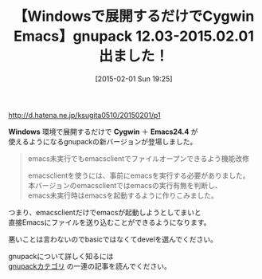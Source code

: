 #+BLOG: rubikitch
#+POSTID: 663
#+BLOG: rubikitch
#+DATE: [2015-02-01 Sun 19:25]
#+PERMALINK: gnupack1203
#+OPTIONS: toc:nil num:nil todo:nil pri:nil tags:nil ^:nil \n:t -:nil
#+ISPAGE: nil
#+DESCRIPTION:
# (progn (erase-buffer)(find-file-hook--org2blog/wp-mode))
#+BLOG: rubikitch
#+CATEGORY:  リリース情報
#+DESCRIPTION: 
#+TITLE: 【Windowsで展開するだけでCygwin Emacs】gnupack 12.03-2015.02.01出ました！
#+begin: org2blog-tags

#+end:
http://d.hatena.ne.jp/ksugita0510/20150201/p1

*Windows* 環境で展開するだけで *Cygwin* ＋ *Emacs24.4* が
使えるようになるgnupackの新バージョンが登場しました。

#+BEGIN_QUOTE
emacs未実行でもemacsclientでファイルオープンできるよう機能改修

emacsclientを使うには、事前にemacsを実行する必要がありました。
本バージョンのemacsclientではemacsの実行有無を判断し、
emacs未実行時はemacsを起動するように作りこみました。
#+END_QUOTE

つまり、emacsclientだけでemacsが起動しようとしてまいと
直接Emacsにファイルを送り込むことができるようになります。

悪いことは言わないのでbasicではなくてdevelを選んでください。

gnupackについて詳しく知るには
[[http://rubikitch.com/category/gnupack/][gnupackカテゴリ]] の一連の記事を読んでください。


# (progn (forward-line 1)(shell-command "screenshot-time.rb org_template" t))
